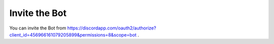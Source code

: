 ============
Invite the Bot
============

You can invite the Bot from https://discordapp.com/oauth2/authorize?client_id=456966161079205899&permissions=8&scope=bot .
